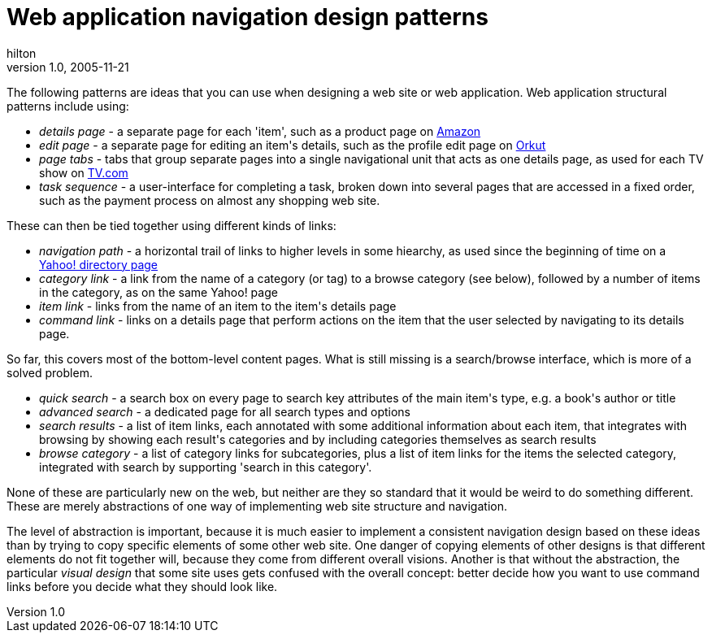 = Web application navigation design patterns
hilton
v1.0, 2005-11-21
:title: Web application navigation design patterns
:tags: [web-applications]
ifdef::backend-html5[]
:in-between-width: width='85%'
:half-width: width='50%'
:half-size:
:thumbnail: width='60'
endif::[]

++++

<p>The following patterns are ideas that you can use when designing a web site or web application. Web application structural patterns include using:</p>
<ul>
<li><em>details page</em> - a separate page for each 'item', such as a product page on <a href="http://www.amazon.com/">Amazon</a></li>
<li><em>edit page</em> - a separate page for editing an item's details, such as the profile edit page on <a href="http://www.orkut.com/">Orkut</a></li>
<li><em>page tabs</em> - tabs that group separate pages into a single navigational unit that acts as one details page, as used for each TV show on <a href="http://www.tv.com/">TV.com</a></li>
<li><em>task sequence</em> - a user-interface for completing a task, broken down into several pages that are accessed in a fixed order, such as the payment process on almost any shopping web site.</li>
</ul>

<p>These can  then be tied together using different kinds of links:</p>
<ul>
<li><em>navigation path</em> - a horizontal trail of links to higher levels in some hiearchy, as used since the beginning of time on a <a href="http://dir.yahoo.com/Regional/Countries/Netherlands/Provinces/Zuid_Holland/Cities/Rotterdam/">Yahoo! directory page</a></li>
<li><em>category link</em> - a link from the name of a category (or tag) to a browse category (see below), followed by a number of items in the category, as on the same Yahoo! page</li>
<li><em>item link</em> - links from the name of an item to the item's details page</li>
<li><em>command link</em> - links on a details page that perform actions on the item that the user selected by navigating to its details page.</li>
</ul>

<p>So far, this covers most of the bottom-level content pages. What is still missing is a search/browse interface, which is more of a solved problem.</p>
<ul>
<li><em>quick search</em> - a search box on every page to search key attributes of the main item's type, e.g. a book's author or title</li>
<li><em>advanced search</em> - a dedicated page for all search types and options</li>
<li><em>search results</em> - a list of item links, each annotated with some additional information about each item, that integrates with browsing by showing each result's categories and by including categories themselves as search results</li>
<li><em>browse category</em> - a list of category links for subcategories, plus a list of item links for the items the selected category, integrated with search by supporting 'search in this category'.</li>
</ul>

<p>None of these are particularly new on the web, but neither are they so standard that it would be weird to do something different. These are merely abstractions of one way of implementing web site structure and navigation.</p>

<p>The level of abstraction is important, because it is much easier to implement a consistent navigation design based on these ideas than by trying to copy specific elements of some other web site. One danger of copying elements of other designs is that different elements do not fit together will, because they come from different overall visions. Another is that without the abstraction, the particular <em>visual design</em> that some site uses gets confused with the overall concept: better decide how you want to use command links before you decide what they should look like.</p>
++++